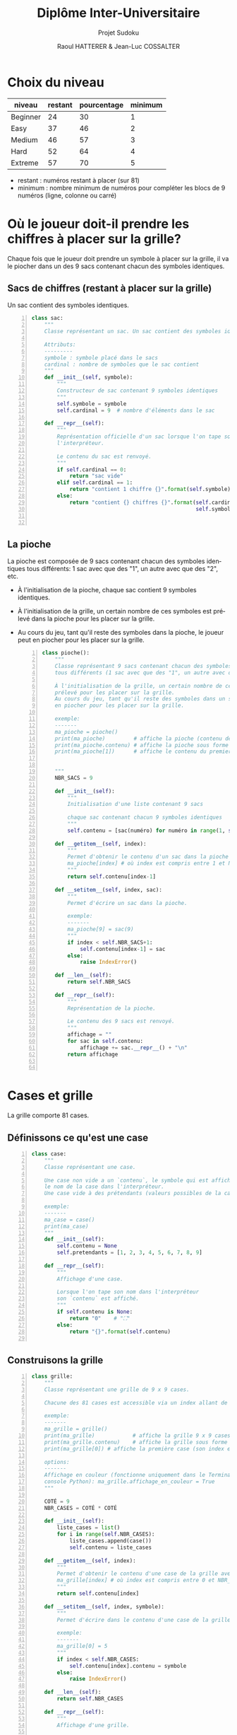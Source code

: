 #+STARTUP: inlineimages
#+LANGUAGE: fr
#+LATEX_HEADER: \usepackage[AUTO]{babel}
#+LaTeX_HEADER: \usepackage[x11names]{xcolor}
#+LaTeX_HEADER: \hypersetup{linktoc = all, colorlinks = true, urlcolor = DodgerBlue4, citecolor = PaleGreen1, linkcolor = black}
#+LATEX_HEADER: \usepackage[left=1cm,right=1cm,top=2cm,bottom=2cm]{geometry}
#+TITLE: Diplôme Inter-Universitaire
#+SUBTITLE: Projet Sudoku
#+AUTHOR: Raoul HATTERER & Jean-Luc COSSALTER 
#+OPTIONS: toc:2


# * Ficher de configuration de tangle

#+BEGIN_SRC python :noweb yes :exports none  :tangle sudoku.py 
  # coding: utf-8
  # Jeu de Sudoku
  # Auteur : Raoul HATTERER

  # Pour debugger:
  # import pdb
  # pdb.set_trace()


  <<sudoku>>
#+END_SRC

#+RESULTS:
: None

# Placer =:noweb-ref sudoku= au début des blocs sources pour les inclure dans le fichier sudoku.py généré par =C-c C-v C-t= qui exécute la commande =org-babel-tangle=, qui écrit le corps de tous les blocs de code du présent fichier pour les écrire dans un fichier de destination (ici sudoku.py).






* Choix du niveau
  | niveau   | restant | pourcentage | minimum |
  |----------+---------+-------------+---------|
  | Beginner |      24 |          30 |       1 |
  | Easy     |      37 |          46 |       2 |
  | Medium   |      46 |          57 |       3 |
  | Hard     |      52 |          64 |       4 |
  | Extreme  |      57 |          70 |       5 |
  |----------+---------+-------------+---------|
  #+TBLFM: $3=round(100*$2/81) 

  - restant : numéros restant à placer (sur 81)
  - minimum : nombre minimum de numéros pour compléter les blocs de 9 numéros (ligne, colonne ou carré)

* Où le joueur doit-il prendre les chiffres à placer sur la grille?
 Chaque fois que le joueur doit prendre un symbole à placer sur la grille, il va le piocher dans un des 9 sacs contenant chacun des symboles identiques. 

** Sacs de chiffres (restant à placer sur la grille)

  Un sac contient des symboles identiques.

  #+begin_src python -n :session *my-python* :noweb-ref sudoku
    class sac:
        """
        Classe représentant un sac. Un sac contient des symboles identiques.

        Attributs:
        ---------
        symbole : symbole placé dans le sacs
        cardinal : nombre de symboles que le sac contient
        """
        def __init__(self, symbole):
            """
            Constructeur de sac contenant 9 symboles identiques
            """
            self.symbole = symbole
            self.cardinal = 9  # nombre d'éléments dans le sac

        def __repr__(self):
            """
            Représentation officielle d'un sac lorsque l'on tape son nom dans
            l'interpréteur.

            Le contenu du sac est renvoyé.
            """
            if self.cardinal == 0:
                return "sac vide"
            elif self.cardinal == 1:
                return "contient 1 chiffre {}".format(self.symbole)
            else:
                return "contient {} chiffres {}".format(self.cardinal,
                                                        self.symbole)


  #+end_src

  #+RESULTS:

** La pioche

   La pioche est composée de 9 sacs contenant chacun des symboles identiques tous différents: 1 sac avec que des "1", un autre avec que des "2", etc.

- À l'initialisation de la pioche, chaque sac contient  9 symboles identiques. 
- À l'initialisation de la grille, un certain nombre de ces symboles est prélevé dans la pioche pour les placer sur la grille.
- Au cours du jeu, tant qu'il reste des symboles dans la pioche, le joueur peut en piocher pour les placer sur la grille.

   #+begin_src python +n :results output :exports both :session *my-python* :noweb-ref sudoku
     class pioche():
         """
         Classe représentant 9 sacs contenant chacun des symboles identiques
         tous différents (1 sac avec que des "1", un autre avec que des "2", etc.)

         À l'initialisation de la grille, un certain nombre de ces symboles est
         prélevé pour les placer sur la grille.
         Au cours du jeu, tant qu'il reste des symboles dans un sac, le joueur peut
         en piocher pour les placer sur la grille.

         exemple:
         -------
         ma_pioche = pioche()
         print(ma_pioche)         # affiche la pioche (contenu des 9 sacs de pioche)
         print(ma_pioche.contenu) # affiche la pioche sous forme de liste
         print(ma_pioche[1])      # affiche le contenu du premier sac de pioche


         """
         NBR_SACS = 9

         def __init__(self):
             """
             Initialisation d'une liste contenant 9 sacs

             chaque sac contenant chacun 9 symboles identiques
             """
             self.contenu = [sac(numéro) for numéro in range(1, self.NBR_SACS+1)]

         def __getitem__(self, index):
             """
             Permet d'obtenir le contenu d'un sac dans la pioche avec:
             ma_pioche[index] # où index est compris entre 1 et NBR_SACS.
             """
             return self.contenu[index-1]

         def __setitem__(self, index, sac):
             """
             Permet d'écrire un sac dans la pioche.

             exemple:
             -------
             ma_pioche[9] = sac(9)
             """
             if index < self.NBR_SACS+1:
                 self.contenu[index-1] = sac
             else:
                 raise IndexError()

         def __len__(self):
             return self.NBR_SACS

         def __repr__(self):
             """
             Représentation de la pioche.

             Le contenu des 9 sacs est renvoyé.
             """
             affichage = ""
             for sac in self.contenu:
                 affichage += sac.__repr__() + "\n"
             return affichage


   #+end_src

   #+RESULTS:

* Cases et grille

  La grille comporte 81 cases.

** Définissons ce qu'est une case

  #+begin_src python +n :results output :exports both :session *my-python* :noweb-ref sudoku
    class case:
        """
        Classe représentant une case.

        Une case non vide a un `contenu`, le symbole qui est affiché quand on tape
        le nom de la case dans l'interpréteur.
        Une case vide à des prétendants (valeurs possibles de la case).

        exemple:
        -------
        ma_case = case()
        print(ma_case)
        """
        def __init__(self):
            self.contenu = None
            self.pretendants = [1, 2, 3, 4, 5, 6, 7, 8, 9]

        def __repr__(self):
            """
            Affichage d'une case.

            Lorsque l'on tape son nom dans l'interpréteur
            son `contenu` est affiché.
            """
            if self.contenu is None:
                return "0"    # "⛶"
            else:
                return "{}".format(self.contenu)

  #+end_src

  #+RESULTS:

** Construisons la grille

  #+begin_src python +n :results output :exports both :session *my-python* :noweb-ref sudoku
    class grille:
        """
        Classe représentant une grille de 9 x 9 cases.

        Chacune des 81 cases est accessible via un index allant de 0 à 80.

        exemple:
        -------
        ma_grille = grille()
        print(ma_grille)            # affiche la grille 9 x 9 cases
        print(ma_grille.contenu)    # affiche la grille sous forme de liste
        print(ma_grille[0]) # affiche la première case (son index est 0)

        options:
        -------
        Affichage en couleur (fonctionne uniquement dans le Terminal pas dans la
        console Python): ma_grille.affichage_en_couleur = True
        """

        COTÉ = 9
        NBR_CASES = COTÉ * COTÉ

        def __init__(self):
            liste_cases = list()
            for i in range(self.NBR_CASES):
                liste_cases.append(case())
                self.contenu = liste_cases

        def __getitem__(self, index):
            """
            Permet d'obtenir le contenu d'une case de la grille avec:
            ma_grille[index] # où index est compris entre 0 et NBR_CASES-1.
            """
            return self.contenu[index]

        def __setitem__(self, index, symbole):
            """
            Permet d'écrire dans le contenu d'une case de la grille.

            exemple:
            -------
            ma_grille[0] = 5
            """
            if index < self.NBR_CASES:
                self.contenu[index].contenu = symbole
            else:
                raise IndexError()

        def __len__(self):
            return self.NBR_CASES

        def __repr__(self):
            """
            Affichage d'une grille.

            Lorsque l'on tape son nom dans l'interpréteur
            son `contenu` est affiché sous forme d'une grille 9 x 9.
            """
            affichage = ""
            index = 0
            for une_case in self.contenu:
                affichage += une_case.__repr__()  # ajout de l'affichage d'une case
                if index % 27 == 26 and index < 80:
                    affichage += "\n\n"  # à faire toutes les 3 lignes
                elif index % 9 == 8:
                    affichage += "\n"  # sinon à faire toutes les lignes
                elif index % 3 == 2:
                    affichage += "  "   # sinon à faire toutes les 3 colonnes
                elif index % 9 in [0, 1, 3, 4, 6, 7]:
                    affichage += " "

                index += 1
            return affichage

        def remplir_case(self, index, valeur):
            """
            Rempli la case d'index compris entre 0 et 80 avec `valeur`.
            """
            if (self.écriture_autorisée(self, index)):
                self.__setitem__(index, valeur)
                self.réduire_prétendants
                self.réduire_sac

        def écriture_autorisée(self, index):
            return self.autorisation_colonne(index)\
                and self.autorisation_ligne(index)\
                and self.autorisation_carré(index)

        def autorisation_colonne(self, index):
            return True

        def autorisation_ligne(self, index):
            return True

        def autorisation_carré(self, index):
            return True

        def réduire_prétendants(self, index):
            pass

        def réduire_sac(self, index):
            pass

        def getcolonne(self, index):
            """
            Retourne le numéro de colonne de la case d'index compris entre 0 et 80.

            Les 9 colonnes sont numérotées de 1 à 9.
            """
            return index % 9 + 1

        def getligne(self, index):
            """
            Retourne le numéro de ligne de la case d'index compris entre 0 et 80.

            Les 9 lignes sont numérotées de 1 à 9.
            """
            return index//9 + 1

        def getbloc(self, index):
            """
            Retourne le numéro du bloc 3 x 3 auquel appartient la case d'index
            compris entre 0 et 80.

            Il y a 9 blocs 3 x 3 d'index compris entre 0 et 8.
            """
            return (self.getcolonne(index)-1)//3 + ((self.getligne(index)-1)//3)*3


  #+end_src

  #+RESULTS:

* Exemple de fonctionnement

  #+begin_src python +n :results output :exports both :session *my-python* :noweb-ref sudoku
    if __name__ == '__main__':
        # emacs: you will need to use a prefix argument (i.e. C-u C-c C-c)
        # to run the following:
        print("Jeu en développement (pas encore fonctionnel).")
        grille_sudoku = grille()
        print(grille_sudoku)
  #+end_src

  #+RESULTS:
  #+begin_example
  Jeu en développement (pas encore fonctionnel).
  0 0 0  0 0 0  0 0 0
  0 0 0  0 0 0  0 0 0
  0 0 0  0 0 0  0 0 0

  0 0 0  0 0 0  0 0 0
  0 0 0  0 0 0  0 0 0
  0 0 0  0 0 0  0 0 0

  0 0 0  0 0 0  0 0 0
  0 0 0  0 0 0  0 0 0
  0 0 0  0 0 0  0 0 0
  #+end_example

